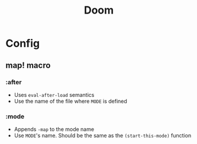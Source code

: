 #+title: Doom

* Config
** map! macro
*** :after
- Uses ~eval-after-load~ semantics
- Use the name of the file where =MODE= is defined
*** :mode
- Appends ~-map~ to the mode name
- Use =MODE='s name. Should be the same as the ~(start-this-mode)~ function

